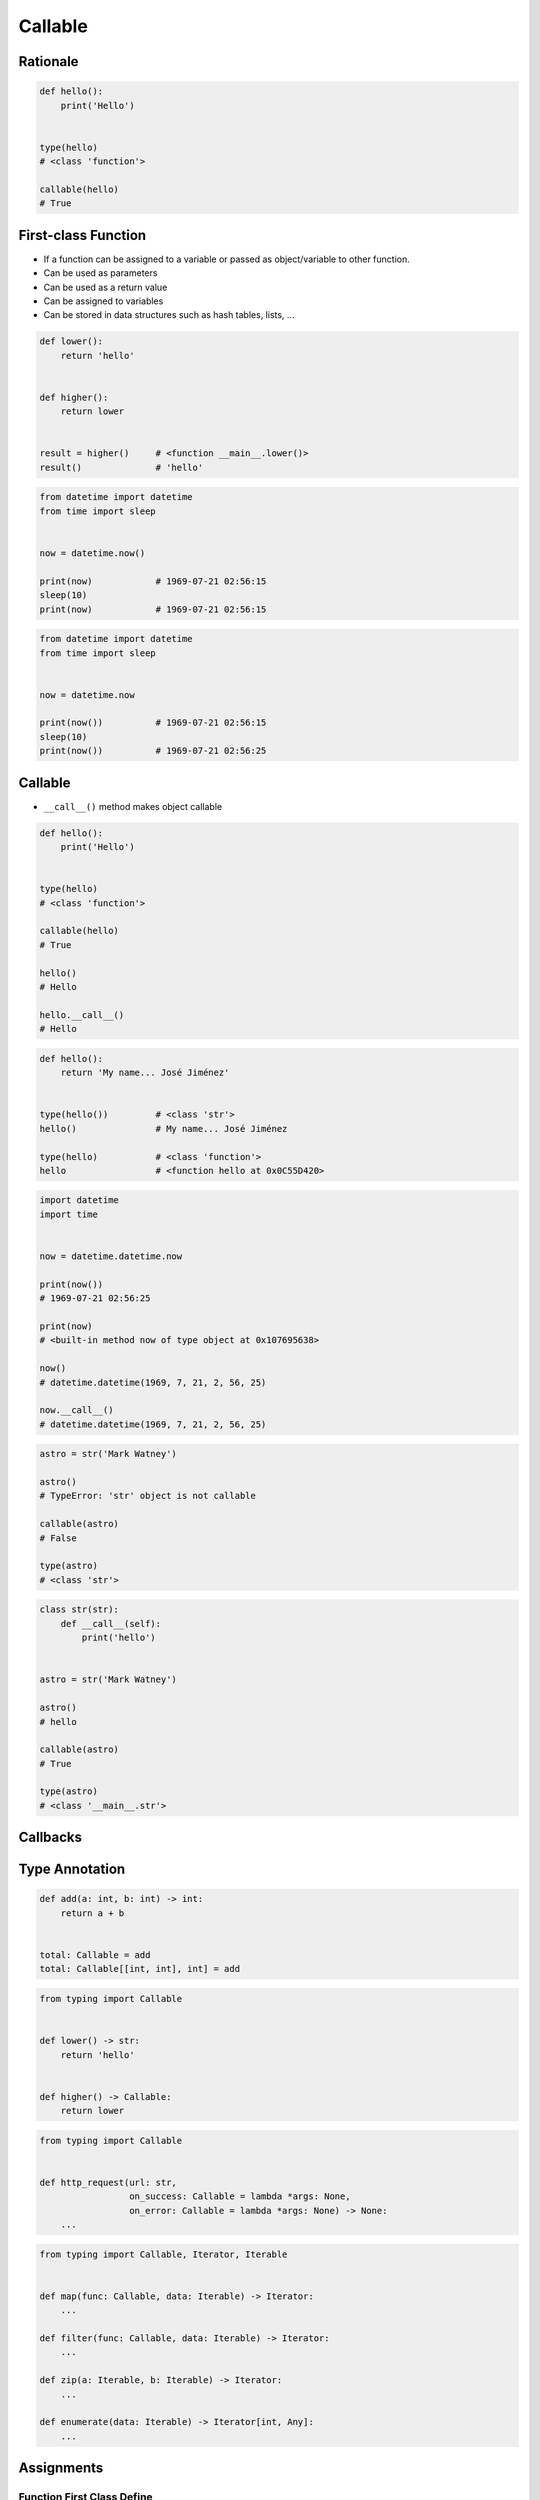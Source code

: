 ********
Callable
********


Rationale
=========
.. code-block:: python

    def hello():
        print('Hello')


    type(hello)
    # <class 'function'>

    callable(hello)
    # True


First-class Function
====================
* If a function can be assigned to a variable or passed as object/variable to other function.
* Can be used as parameters
* Can be used as a return value
* Can be assigned to variables
* Can be stored in data structures such as hash tables, lists, ...

.. code-block:: python

    def lower():
        return 'hello'


    def higher():
        return lower


    result = higher()     # <function __main__.lower()>
    result()              # 'hello'

.. code-block:: python

    from datetime import datetime
    from time import sleep


    now = datetime.now()

    print(now)            # 1969-07-21 02:56:15
    sleep(10)
    print(now)            # 1969-07-21 02:56:15

.. code-block:: python

    from datetime import datetime
    from time import sleep


    now = datetime.now

    print(now())          # 1969-07-21 02:56:15
    sleep(10)
    print(now())          # 1969-07-21 02:56:25


Callable
========
* ``__call__()`` method makes object callable

.. code-block:: python

    def hello():
        print('Hello')


    type(hello)
    # <class 'function'>

    callable(hello)
    # True

    hello()
    # Hello

    hello.__call__()
    # Hello

.. code-block:: python

    def hello():
        return 'My name... José Jiménez'


    type(hello())         # <class 'str'>
    hello()               # My name... José Jiménez

    type(hello)           # <class 'function'>
    hello                 # <function hello at 0x0C55D420>


.. code-block:: python

    import datetime
    import time


    now = datetime.datetime.now

    print(now())
    # 1969-07-21 02:56:25

    print(now)
    # <built-in method now of type object at 0x107695638>

    now()
    # datetime.datetime(1969, 7, 21, 2, 56, 25)

    now.__call__()
    # datetime.datetime(1969, 7, 21, 2, 56, 25)

.. code-block:: python

    astro = str('Mark Watney')

    astro()
    # TypeError: 'str' object is not callable

    callable(astro)
    # False

    type(astro)
    # <class 'str'>

.. code-block:: python

    class str(str):
        def __call__(self):
            print('hello')


    astro = str('Mark Watney')

    astro()
    # hello

    callable(astro)
    # True

    type(astro)
    # <class '__main__.str'>


Callbacks
=========
.. code-block:: python
    :caption: Callback Design Pattern

    from http import HTTPStatus
    import requests


    def http_request(url, on_success=lambda *args: None, on_error=lambda *args: None):
        result = requests.get(url)
        if result.status_code == HTTPStatus.OK:
            return on_success(result)
        else:
            return on_error(result)


    http_request(
        url='http://python.astrotech.io/',
        on_success=lambda result: print(result),
        on_error=lambda error: print(error))

    # <Response [200]>


Type Annotation
===============
.. code-block:: python

    def add(a: int, b: int) -> int:
        return a + b


    total: Callable = add
    total: Callable[[int, int], int] = add

.. code-block:: python

    from typing import Callable


    def lower() -> str:
        return 'hello'


    def higher() -> Callable:
        return lower

.. code-block:: python

    from typing import Callable


    def http_request(url: str,
                     on_success: Callable = lambda *args: None,
                     on_error: Callable = lambda *args: None) -> None:
        ...

.. code-block:: python

    from typing import Callable, Iterator, Iterable


    def map(func: Callable, data: Iterable) -> Iterator:
        ...

    def filter(func: Callable, data: Iterable) -> Iterator:
        ...

    def zip(a: Iterable, b: Iterable) -> Iterator:
        ...

    def enumerate(data: Iterable) -> Iterator[int, Any]:
        ...


Assignments
===========

Function First Class Define
---------------------------
* Assignment name: Function First Class Define
* Last update: 2020-10-01
* Complexity level: easy
* Lines of code to write: 4 lines
* Estimated time of completion: 3 min
* Solution: :download:`solution/function_firstclass_define.py`

:English:
    #. Define function ``wrapper``
    #. ``wrapper`` takes ``*args`` and ``**kwargs`` as arguments
    #. ``wrapper`` returns ``None``
    #. Define function ``check`` which takes ``func: Callable`` as an argument
    #. Function ``check`` must return ``wrapper: Callable``

:Polish:
    #. Zdefiniuj funkcję ``wrapper``
    #. ``wrapper`` przyjmuje ``*args`` i ``**kwargs`` jako argumenty
    #. ``wrapper`` zwraca ``None``
    #. Zdefiniuj funkcję ``check``, która przyjmuje ``func: Callable`` jako argument
    #. Funkcja ``check`` ma zwracać ``wrapper: Callable``

.. code-block:: text

    >>> assert callable(check)
    >>> assert callable(check(lambda x: x))
    >>> result = check(lambda x: x).__call__()
    >>> result is None
    True
